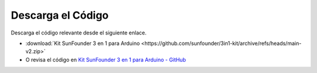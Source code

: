 Descarga el Código
========================

Descarga el código relevante desde el siguiente enlace.

* :download:`Kit SunFounder 3 en 1 para Arduino <https://github.com/sunfounder/3in1-kit/archive/refs/heads/main-v2.zip>`

* O revisa el código en `Kit SunFounder 3 en 1 para Arduino - GitHub <https://github.com/sunfounder/3in1-kit/tree/main-v2>`_

